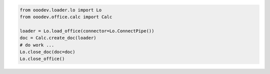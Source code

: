 .. code-block:: python

    from ooodev.loader.lo import Lo
    from ooodev.office.calc import Calc

    loader = Lo.load_office(connector=Lo.ConnectPipe())
    doc = Calc.create_doc(loader)
    # do work ...
    Lo.close_doc(doc=doc)
    Lo.close_office()

